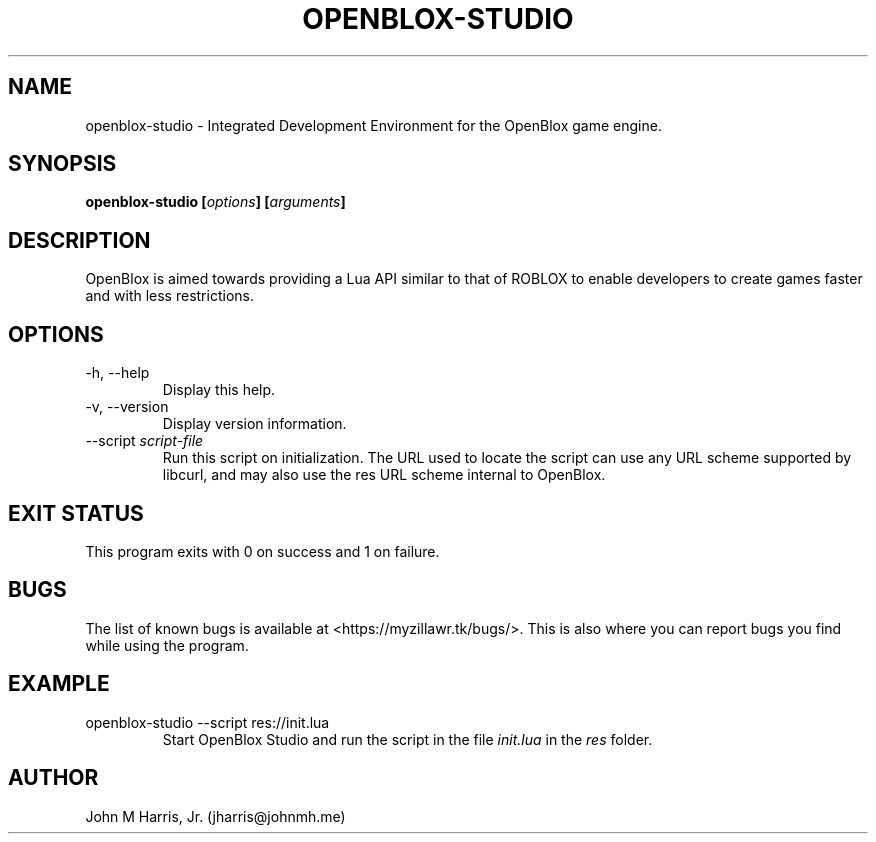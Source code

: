 .\" Copyright (c) 2015 Mark Otaris <mark.otaris@openmailbox.org>
.\" John M Harris, Jr. <jharris@johnmh.me>
.\"
.\" This file is part of OpenBlox Studio.
.\"
.\" OpenBlox Studio is free software: you can redistribute it and/or modify
.\" it under the terms of the GNU General Public License as published by
.\" the Free Software Foundation, either version 3 of the License, or
.\" (at your option) any later version.
.\"
.\" OpenBlox Studio is distributed in the hope that it will be useful,
.\" but WITHOUT ANY WARRANTY; without even the implied warranty of
.\" MERCHANTABILITY or FITNESS FOR A PARTICULAR PURPOSE.  See the
.\" GNU General Public License for more details.
.\"
.\" You should have received a copy of the GNU General Public License
.\" along with OpenBlox.  If not, see <http://www.gnu.org/licenses/>.
.\"
.TH OPENBLOX-STUDIO 1 2015-06-1 "OpenBlox Studio" "OpenBlox Studio User's Manual"
.SH NAME
openblox-studio \- Integrated Development Environment for the OpenBlox game engine.
.SH SYNOPSIS
.BI "openblox-studio [" options "] [" arguments "] "
.SH DESCRIPTION
OpenBlox is aimed towards providing a Lua API similar to that of ROBLOX
to enable developers to create games faster and with less restrictions.
.SH OPTIONS
.IP "-h, --help"
Display this help.
.IP "-v, --version"
Display version information.
.IP --script\ \fIscript-file\fP
Run this script on initialization. The URL used to locate the script can
use any URL scheme supported by libcurl, and may also use the res URL
scheme internal to OpenBlox.
.SH EXIT STATUS
This program exits with 0 on success and 1 on failure.
.SH BUGS
The list of known bugs is available at <https://myzillawr.tk/bugs/>.
This is also where you can report bugs you find while using the program.
.SH EXAMPLE
.IP "openblox-studio --script res://init.lua"
Start OpenBlox Studio and run the script in the file \fIinit.lua\fP in the
\fIres\fP folder.
.SH AUTHOR
John M Harris, Jr. (jharris@johnmh.me)
